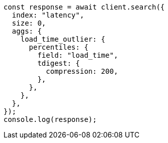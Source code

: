 // This file is autogenerated, DO NOT EDIT
// Use `node scripts/generate-docs-examples.js` to generate the docs examples

[source, js]
----
const response = await client.search({
  index: "latency",
  size: 0,
  aggs: {
    load_time_outlier: {
      percentiles: {
        field: "load_time",
        tdigest: {
          compression: 200,
        },
      },
    },
  },
});
console.log(response);
----
